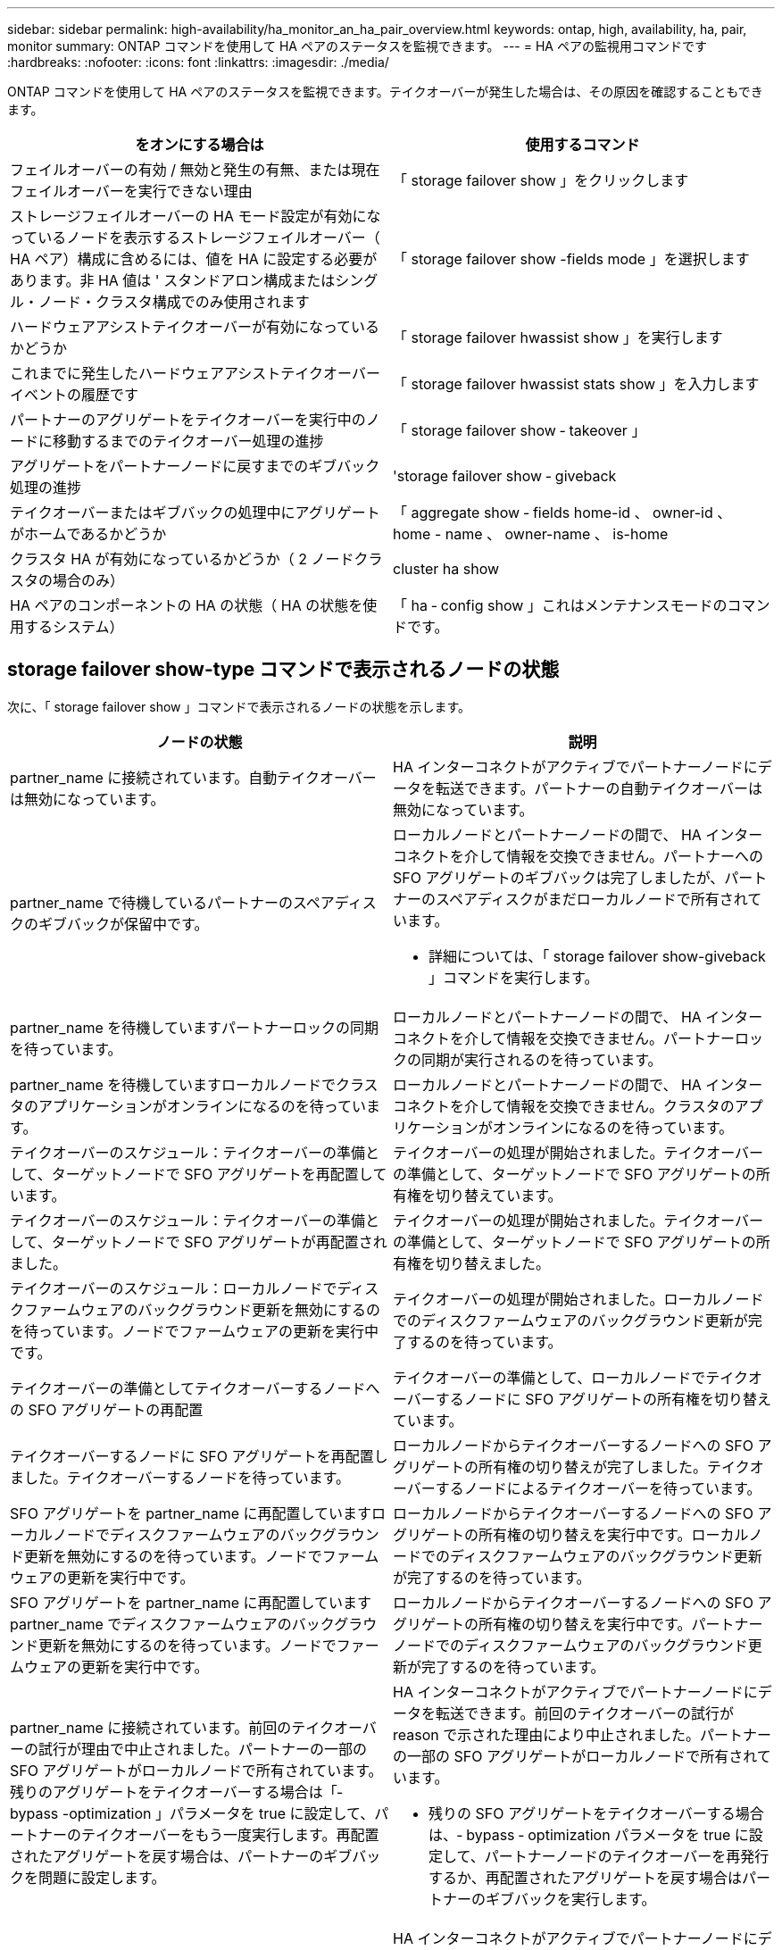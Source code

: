 ---
sidebar: sidebar 
permalink: high-availability/ha_monitor_an_ha_pair_overview.html 
keywords: ontap, high, availability, ha, pair, monitor 
summary: ONTAP コマンドを使用して HA ペアのステータスを監視できます。 
---
= HA ペアの監視用コマンドです
:hardbreaks:
:nofooter: 
:icons: font
:linkattrs: 
:imagesdir: ./media/


[role="lead"]
ONTAP コマンドを使用して HA ペアのステータスを監視できます。テイクオーバーが発生した場合は、その原因を確認することもできます。

[cols="2*"]
|===
| をオンにする場合は | 使用するコマンド 


| フェイルオーバーの有効 / 無効と発生の有無、または現在フェイルオーバーを実行できない理由 | 「 storage failover show 」をクリックします 


| ストレージフェイルオーバーの HA モード設定が有効になっているノードを表示するストレージフェイルオーバー（ HA ペア）構成に含めるには、値を HA に設定する必要があります。非 HA 値は ' スタンドアロン構成またはシングル・ノード・クラスタ構成でのみ使用されます | 「 storage failover show -fields mode 」を選択します 


| ハードウェアアシストテイクオーバーが有効になっているかどうか | 「 storage failover hwassist show 」を実行します 


| これまでに発生したハードウェアアシストテイクオーバーイベントの履歴です | 「 storage failover hwassist stats show 」を入力します 


| パートナーのアグリゲートをテイクオーバーを実行中のノードに移動するまでのテイクオーバー処理の進捗 | 「 storage failover show ‑ takeover 」 


| アグリゲートをパートナーノードに戻すまでのギブバック処理の進捗 | 'storage failover show ‑ giveback 


| テイクオーバーまたはギブバックの処理中にアグリゲートがホームであるかどうか | 「 aggregate show ‑ fields home-id 、 owner-id 、 home - name 、 owner-name 、 is-home 


| クラスタ HA が有効になっているかどうか（ 2 ノードクラスタの場合のみ） | cluster ha show 


| HA ペアのコンポーネントの HA の状態（ HA の状態を使用するシステム） | 「 ha ‑ config show 」これはメンテナンスモードのコマンドです。 
|===


== storage failover show-type コマンドで表示されるノードの状態

次に、「 storage failover show 」コマンドで表示されるノードの状態を示します。

[cols="2*"]
|===
| ノードの状態 | 説明 


 a| 
partner_name に接続されています。自動テイクオーバーは無効になっています。
 a| 
HA インターコネクトがアクティブでパートナーノードにデータを転送できます。パートナーの自動テイクオーバーは無効になっています。



 a| 
partner_name で待機しているパートナーのスペアディスクのギブバックが保留中です。
 a| 
ローカルノードとパートナーノードの間で、 HA インターコネクトを介して情報を交換できません。パートナーへの SFO アグリゲートのギブバックは完了しましたが、パートナーのスペアディスクがまだローカルノードで所有されています。

* 詳細については、「 storage failover show-giveback 」コマンドを実行します。




 a| 
partner_name を待機していますパートナーロックの同期を待っています。
 a| 
ローカルノードとパートナーノードの間で、 HA インターコネクトを介して情報を交換できません。パートナーロックの同期が実行されるのを待っています。



 a| 
partner_name を待機していますローカルノードでクラスタのアプリケーションがオンラインになるのを待っています。
 a| 
ローカルノードとパートナーノードの間で、 HA インターコネクトを介して情報を交換できません。クラスタのアプリケーションがオンラインになるのを待っています。



 a| 
テイクオーバーのスケジュール：テイクオーバーの準備として、ターゲットノードで SFO アグリゲートを再配置しています。
 a| 
テイクオーバーの処理が開始されました。テイクオーバーの準備として、ターゲットノードで SFO アグリゲートの所有権を切り替えています。



 a| 
テイクオーバーのスケジュール：テイクオーバーの準備として、ターゲットノードで SFO アグリゲートが再配置されました。
 a| 
テイクオーバーの処理が開始されました。テイクオーバーの準備として、ターゲットノードで SFO アグリゲートの所有権を切り替えました。



 a| 
テイクオーバーのスケジュール：ローカルノードでディスクファームウェアのバックグラウンド更新を無効にするのを待っています。ノードでファームウェアの更新を実行中です。
 a| 
テイクオーバーの処理が開始されました。ローカルノードでのディスクファームウェアのバックグラウンド更新が完了するのを待っています。



 a| 
テイクオーバーの準備としてテイクオーバーするノードへの SFO アグリゲートの再配置
 a| 
テイクオーバーの準備として、ローカルノードでテイクオーバーするノードに SFO アグリゲートの所有権を切り替えています。



 a| 
テイクオーバーするノードに SFO アグリゲートを再配置しました。テイクオーバーするノードを待っています。
 a| 
ローカルノードからテイクオーバーするノードへの SFO アグリゲートの所有権の切り替えが完了しました。テイクオーバーするノードによるテイクオーバーを待っています。



 a| 
SFO アグリゲートを partner_name に再配置していますローカルノードでディスクファームウェアのバックグラウンド更新を無効にするのを待っています。ノードでファームウェアの更新を実行中です。
 a| 
ローカルノードからテイクオーバーするノードへの SFO アグリゲートの所有権の切り替えを実行中です。ローカルノードでのディスクファームウェアのバックグラウンド更新が完了するのを待っています。



 a| 
SFO アグリゲートを partner_name に再配置していますpartner_name でディスクファームウェアのバックグラウンド更新を無効にするのを待っています。ノードでファームウェアの更新を実行中です。
 a| 
ローカルノードからテイクオーバーするノードへの SFO アグリゲートの所有権の切り替えを実行中です。パートナーノードでのディスクファームウェアのバックグラウンド更新が完了するのを待っています。



 a| 
partner_name に接続されています。前回のテイクオーバーの試行が理由で中止されました。パートナーの一部の SFO アグリゲートがローカルノードで所有されています。残りのアグリゲートをテイクオーバーする場合は「‑ bypass -optimization 」パラメータを true に設定して、パートナーのテイクオーバーをもう一度実行します。再配置されたアグリゲートを戻す場合は、パートナーのギブバックを問題に設定します。
 a| 
HA インターコネクトがアクティブでパートナーノードにデータを転送できます。前回のテイクオーバーの試行が reason で示された理由により中止されました。パートナーの一部の SFO アグリゲートがローカルノードで所有されています。

* 残りの SFO アグリゲートをテイクオーバーする場合は、‑ bypass ‑ optimization パラメータを true に設定して、パートナーノードのテイクオーバーを再発行するか、再配置されたアグリゲートを戻す場合はパートナーのギブバックを実行します。




 a| 
partner_name に接続されています。前回のテイクオーバーの試行が中止されました。パートナーの一部の SFO アグリゲートがローカルノードで所有されています。残りのアグリゲートをテイクオーバーする場合は「‑ bypass -optimization 」パラメータを true に設定して、パートナーのテイクオーバーをもう一度実行します。再配置されたアグリゲートを戻す場合は、パートナーのギブバックを問題に設定します。
 a| 
HA インターコネクトがアクティブでパートナーノードにデータを転送できます。前回のテイクオーバーの試行が中止されました。パートナーの一部の SFO アグリゲートがローカルノードで所有されています。

* 残りの SFO アグリゲートをテイクオーバーする場合は、‑ bypass ‑ optimization パラメータを true に設定して、パートナーノードのテイクオーバーを再発行するか、再配置されたアグリゲートを戻す場合はパートナーのギブバックを実行します。




 a| 
partner_name を待機しています前回のテイクオーバーの試行が理由で中止されました。パートナーの一部の SFO アグリゲートがローカルノードで所有されています。残りのアグリゲートをテイクオーバーする場合は「‑ bypass -optimization 」パラメータを true に設定して、パートナーのテイクオーバーをもう一度実行します。再配置されたアグリゲートを戻す場合は、パートナーのギブバックを問題に設定します。
 a| 
ローカルノードとパートナーノードの間で、 HA インターコネクトを介して情報を交換できません。前回のテイクオーバーの試行が reason で示された理由により中止されました。パートナーの一部の SFO アグリゲートがローカルノードで所有されています。

* 残りの SFO アグリゲートをテイクオーバーする場合は、‑ bypass ‑ optimization パラメータを true に設定して、パートナーノードのテイクオーバーを再発行するか、再配置されたアグリゲートを戻す場合はパートナーのギブバックを実行します。




 a| 
partner_name を待機しています前回のテイクオーバーの試行が中止されました。パートナーの一部の SFO アグリゲートがローカルノードで所有されています。残りのアグリゲートをテイクオーバーする場合は「‑ bypass -optimization 」パラメータを true に設定して、パートナーのテイクオーバーをもう一度実行します。再配置されたアグリゲートを戻す場合は、パートナーのギブバックを問題に設定します。
 a| 
ローカルノードとパートナーノードの間で、 HA インターコネクトを介して情報を交換できません。前回のテイクオーバーの試行が中止されました。パートナーの一部の SFO アグリゲートがローカルノードで所有されています。

* 残りの SFO アグリゲートをテイクオーバーする場合は、‑ bypass ‑ optimization パラメータを true に設定して、パートナーノードのテイクオーバーを再発行するか、再配置されたアグリゲートを戻す場合はパートナーのギブバックを実行します。




 a| 
partner_name に接続されています。ローカルノードでディスクファームウェアのバックグラウンド更新（ BDFU ）に失敗したため、前回のテイクオーバーの試行が中止されました。
 a| 
HA インターコネクトがアクティブでパートナーノードにデータを転送できます。ローカルノードでのディスクファームウェアのバックグラウンド更新が無効になっていたため、前回のテイクオーバーの試行が中止されました。



 a| 
partner_name に接続されています。前回のテイクオーバーの試行が理由で中止されました。
 a| 
HA インターコネクトがアクティブでパートナーノードにデータを転送できます。前回のテイクオーバーの試行が reason で示された理由により中止されました。



 a| 
partner_name を待機しています前回のテイクオーバーの試行が理由で中止されました。
 a| 
ローカルノードとパートナーノードの間で、 HA インターコネクトを介して情報を交換できません。前回のテイクオーバーの試行が reason で示された理由により中止されました。



 a| 
partner_name に接続されています。partner_name による前回のテイクオーバーの試行が reason で示された理由により中止されました。
 a| 
HA インターコネクトがアクティブでパートナーノードにデータを転送できます。パートナーノードによる前回のテイクオーバーの試行が reason で示された理由により中止されました。



 a| 
partner_name に接続されています。partner_name による前回のテイクオーバーの試行が中止されました。
 a| 
HA インターコネクトがアクティブでパートナーノードにデータを転送できます。パートナーノードによる前回のテイクオーバーの試行が中止されました。



 a| 
partner_name を待機していますpartner_name による前回のテイクオーバーの試行が reason で示された理由により中止されました。
 a| 
ローカルノードとパートナーノードの間で、 HA インターコネクトを介して情報を交換できません。パートナーノードによる前回のテイクオーバーの試行が reason で示された理由により中止されました。



 a| 
前回のギブバックがモジュールで失敗しました： module name 。number of seconds で示された秒数以内に自動ギブバックが開始されます。
 a| 
前回のギブバックの試行が module_name で示されたモジュールで失敗しました。number of seconds で示された秒数以内に自動ギブバックが開始されます。

* 詳細については、「 storage failover show-giveback 」コマンドを実行します。




 a| 
コントローラの無停止アップグレード手順の一環として、ノードがパートナーのアグリゲートを所有します。
 a| 
コントローラの無停止アップグレードを実行中の手順があるため、パートナーのアグリゲートがノードで所有されています。



 a| 
partner_name に接続されています。クラスタ内の別のノードに属するアグリゲートがノードで所有されています。
 a| 
HA インターコネクトがアクティブでパートナーノードにデータを転送できます。クラスタ内の別のノードに属するアグリゲートがノードで所有されています。



 a| 
partner_name に接続されています。パートナーロックの同期を待っています。
 a| 
HA インターコネクトがアクティブでパートナーノードにデータを転送できます。パートナーロックの同期が完了するのを待っています。



 a| 
partner_name に接続されています。ローカルノードでクラスタのアプリケーションがオンラインになるのを待っています。
 a| 
HA インターコネクトがアクティブでパートナーノードにデータを転送できます。ローカルノードでクラスタのアプリケーションがオンラインになるのを待っています。



 a| 
非 HA モードでは、 NVRAM をすべて使用するにはリブートしてください。
 a| 
ストレージフェイルオーバーを実行できません。HA モードのオプションが non_ha に設定されています。

* ノードの NVRAM をすべて使用できるようにするには、ノードをリブートする必要があります。




 a| 
非 HA モード。ノードをリブートして HA をアクティブ化します。
 a| 
ストレージフェイルオーバーを実行できません。

* HA 機能を有効にするには、ノードをリブートする必要があります。




 a| 
非 HA モード。
 a| 
ストレージフェイルオーバーを実行できません。HA モードのオプションが non_ha に設定されています。

* HA 機能を有効にするには、 HA ペアの両方のノードで「 storage failover modify ‑ mode ha ‑ node nodename 」コマンドを実行してから、ノードを再起動する必要があります。


|===